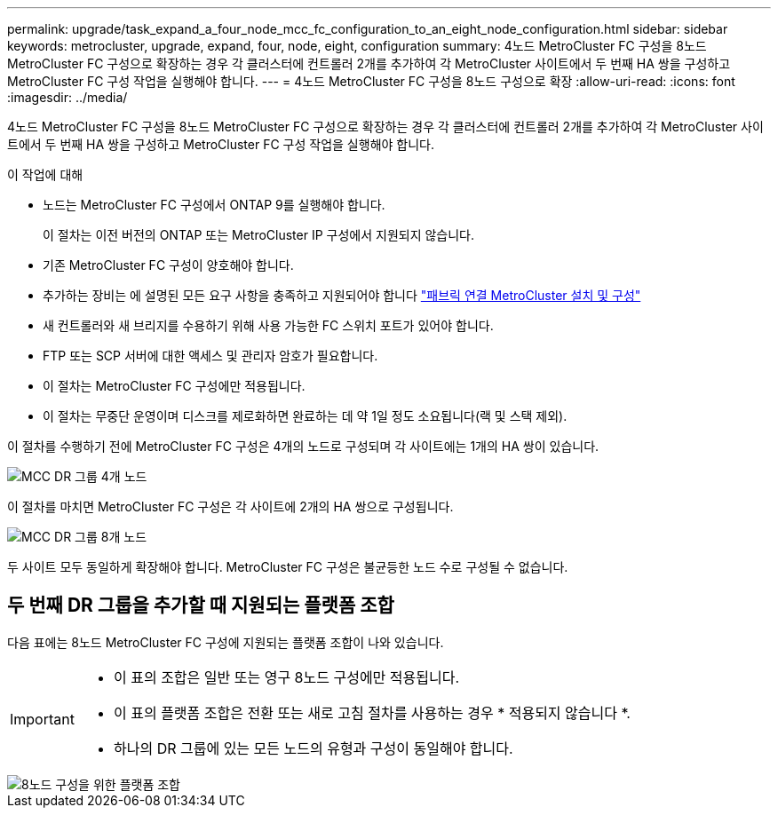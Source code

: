 ---
permalink: upgrade/task_expand_a_four_node_mcc_fc_configuration_to_an_eight_node_configuration.html 
sidebar: sidebar 
keywords: metrocluster, upgrade, expand, four, node, eight, configuration 
summary: 4노드 MetroCluster FC 구성을 8노드 MetroCluster FC 구성으로 확장하는 경우 각 클러스터에 컨트롤러 2개를 추가하여 각 MetroCluster 사이트에서 두 번째 HA 쌍을 구성하고 MetroCluster FC 구성 작업을 실행해야 합니다. 
---
= 4노드 MetroCluster FC 구성을 8노드 구성으로 확장
:allow-uri-read: 
:icons: font
:imagesdir: ../media/


[role="lead"]
4노드 MetroCluster FC 구성을 8노드 MetroCluster FC 구성으로 확장하는 경우 각 클러스터에 컨트롤러 2개를 추가하여 각 MetroCluster 사이트에서 두 번째 HA 쌍을 구성하고 MetroCluster FC 구성 작업을 실행해야 합니다.

.이 작업에 대해
* 노드는 MetroCluster FC 구성에서 ONTAP 9를 실행해야 합니다.
+
이 절차는 이전 버전의 ONTAP 또는 MetroCluster IP 구성에서 지원되지 않습니다.

* 기존 MetroCluster FC 구성이 양호해야 합니다.
* 추가하는 장비는 에 설명된 모든 요구 사항을 충족하고 지원되어야 합니다 link:../install-fc/index.html["패브릭 연결 MetroCluster 설치 및 구성"]
* 새 컨트롤러와 새 브리지를 수용하기 위해 사용 가능한 FC 스위치 포트가 있어야 합니다.
* FTP 또는 SCP 서버에 대한 액세스 및 관리자 암호가 필요합니다.
* 이 절차는 MetroCluster FC 구성에만 적용됩니다.
* 이 절차는 무중단 운영이며 디스크를 제로화하면 완료하는 데 약 1일 정도 소요됩니다(랙 및 스택 제외).


이 절차를 수행하기 전에 MetroCluster FC 구성은 4개의 노드로 구성되며 각 사이트에는 1개의 HA 쌍이 있습니다.

image::../media/mcc_dr_groups_4_node.gif[MCC DR 그룹 4개 노드]

이 절차를 마치면 MetroCluster FC 구성은 각 사이트에 2개의 HA 쌍으로 구성됩니다.

image::../media/mcc_dr_groups_8_node.gif[MCC DR 그룹 8개 노드]

두 사이트 모두 동일하게 확장해야 합니다. MetroCluster FC 구성은 불균등한 노드 수로 구성될 수 없습니다.



== 두 번째 DR 그룹을 추가할 때 지원되는 플랫폼 조합

다음 표에는 8노드 MetroCluster FC 구성에 지원되는 플랫폼 조합이 나와 있습니다.

[IMPORTANT]
====
* 이 표의 조합은 일반 또는 영구 8노드 구성에만 적용됩니다.
* 이 표의 플랫폼 조합은 전환 또는 새로 고침 절차를 사용하는 경우 * 적용되지 않습니다 *.
* 하나의 DR 그룹에 있는 모든 노드의 유형과 구성이 동일해야 합니다.


====
image::../media/8node_comb_fc.png[8노드 구성을 위한 플랫폼 조합]
